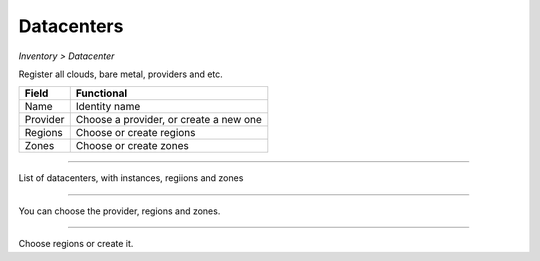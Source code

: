 Datacenters
-----------
`Inventory > Datacenter`

.. image:: ../../../_static/screen/datacenters_p.png
   :alt: Maestro Server - Create datacenters

Register all clouds, bare metal, providers and etc.

============ ======================================================================================================================================================================================================== 
Field        Functional 
============ ======================================================================================================================================================================================================== 
Name         Identity name
Provider     Choose a provider, or create a new one
Regions      Choose or create regions
Zones        Choose or create zones
============ ======================================================================================================================================================================================================== 

------------

.. figure:: ../../../_static/screen/dc.png
   :alt: Maestro Server - Datacenters

List of datacenters, with instances, regiions and zones

------------

.. figure:: ../../../_static/screen/dc_regions.png
   :alt: Maestro Server - Datacenters Regions

You can choose the provider, regions and zones.

------------

.. figure:: ../../../_static/screen/dc_regions2.png
   :alt: Maestro Server - Datacenters regions 2

Choose regions or create it.
